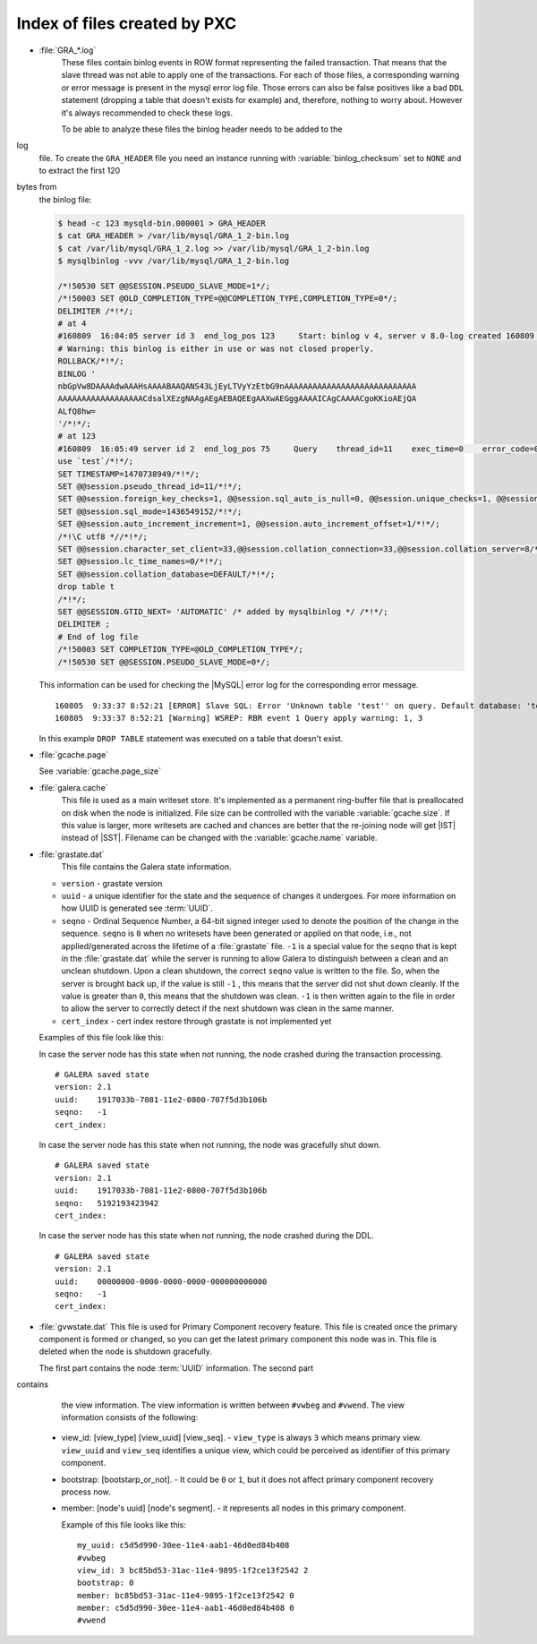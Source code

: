 .. _wsrep_file_index:

===============================
 Index of files created by PXC
===============================

* :file:`GRA_*.log`
   These files contain binlog events in ROW format representing the failed
   transaction. That means that the slave thread was not able to apply one of
   the transactions. For each of those files, a corresponding warning or error
   message is present in the mysql error log file. Those errors can also be
   false positives like a bad ``DDL`` statement (dropping  a table that doesn't
   exists for example) and, therefore, nothing to worry about. However it's
   always recommended to check these logs.

   To be able to analyze these files the binlog header needs to be added to the
log
   file. To create the ``GRA_HEADER`` file you need an instance running with
   :variable:`binlog_checksum` set to ``NONE`` and to extract the first 120
bytes from
   the binlog file:

   .. code-block:: bash

      $ head -c 123 mysqld-bin.000001 > GRA_HEADER
      $ cat GRA_HEADER > /var/lib/mysql/GRA_1_2-bin.log
      $ cat /var/lib/mysql/GRA_1_2.log >> /var/lib/mysql/GRA_1_2-bin.log
      $ mysqlbinlog -vvv /var/lib/mysql/GRA_1_2-bin.log

      /*!50530 SET @@SESSION.PSEUDO_SLAVE_MODE=1*/;
      /*!50003 SET @OLD_COMPLETION_TYPE=@@COMPLETION_TYPE,COMPLETION_TYPE=0*/;
      DELIMITER /*!*/;
      # at 4
      #160809  16:04:05 server id 3  end_log_pos 123     Start: binlog v 4, server v 8.0-log created 160809 16:04:05 at startup
      # Warning: this binlog is either in use or was not closed properly.
      ROLLBACK/*!*/;
      BINLOG '
      nbGpVw8DAAAAdwAAAHsAAAABAAQANS43LjEyLTVyYzEtbG9nAAAAAAAAAAAAAAAAAAAAAAAAAAAA
      AAAAAAAAAAAAAAAAAACdsalXEzgNAAgAEgAEBAQEEgAAXwAEGggAAAAICAgCAAAACgoKKioAEjQA
      ALfQ8hw=
      '/*!*/;
      # at 123
      #160809  16:05:49 server id 2  end_log_pos 75     Query    thread_id=11    exec_time=0    error_code=0
      use `test`/*!*/;
      SET TIMESTAMP=1470738949/*!*/;
      SET @@session.pseudo_thread_id=11/*!*/;
      SET @@session.foreign_key_checks=1, @@session.sql_auto_is_null=0, @@session.unique_checks=1, @@session.autocommit=1/*!*/;
      SET @@session.sql_mode=1436549152/*!*/;
      SET @@session.auto_increment_increment=1, @@session.auto_increment_offset=1/*!*/;
      /*!\C utf8 *//*!*/;
      SET @@session.character_set_client=33,@@session.collation_connection=33,@@session.collation_server=8/*!*/;
      SET @@session.lc_time_names=0/*!*/;
      SET @@session.collation_database=DEFAULT/*!*/;
      drop table t
      /*!*/;
      SET @@SESSION.GTID_NEXT= 'AUTOMATIC' /* added by mysqlbinlog */ /*!*/;
      DELIMITER ;
      # End of log file
      /*!50003 SET COMPLETION_TYPE=@OLD_COMPLETION_TYPE*/;
      /*!50530 SET @@SESSION.PSEUDO_SLAVE_MODE=0*/;

   This information can be used for checking the |MySQL| error log for the corresponding error message. ::

     160805  9:33:37 8:52:21 [ERROR] Slave SQL: Error 'Unknown table 'test'' on query. Default database: 'test'. Query: 'drop table test', Error_code: 1051
     160805  9:33:37 8:52:21 [Warning] WSREP: RBR event 1 Query apply warning: 1, 3

   In this example ``DROP TABLE`` statement was executed on a table that doesn't exist.


* :file:`gcache.page`

  See :variable:`gcache.page_size`  

  .. seealso::

     |percona| Database Performance Blog: All You Need to Know About GCache (Galera-Cache)
        https://www.percona.com/blog/2016/11/16/all-you-need-to-know-about-gcache-galera-cache/

.. _galera.cache: galera_cache

* :file:`galera.cache`
   This file is used as a main writeset store. It's implemented as a permanent
   ring-buffer file that is preallocated on disk when the node is initialized.
   File size can be controlled with the variable :variable:`gcache.size`. If
   this value is larger, more writesets are cached and chances are better that
   the re-joining node will get |IST| instead of |SST|. Filename can be changed
   with the :variable:`gcache.name` variable.

* :file:`grastate.dat`
   This file contains the Galera state information.

  * ``version`` - grastate version
  * ``uuid`` - a unique identifier for the state and the sequence of changes it
    undergoes. For more information on how UUID is generated see :term:`UUID`.
  * ``seqno`` - Ordinal Sequence Number, a 64-bit signed integer used to denote
    the position of the change in the sequence. ``seqno`` is ``0`` when no
    writesets have been generated or applied on that node, i.e., not
    applied/generated across the lifetime of a :file:`grastate` file. ``-1`` is
    a special value for the ``seqno`` that is kept in the :file:`grastate.dat`
    while the server is running to allow Galera to distinguish between a clean
    and an unclean shutdown. Upon a clean shutdown, the correct ``seqno`` value
    is written to the file. So, when the server is brought back up, if the
    value is still ``-1`` , this means that the server did not shut down
    cleanly. If the value is greater than ``0``, this means that the shutdown
    was clean. ``-1`` is then written again to the file in order to allow the
    server to correctly detect if the next shutdown was clean in the same
    manner.
  * ``cert_index`` - cert index restore through grastate is not implemented yet

  Examples of this file look like this:

  In case the server node has this state when not running, the node
  crashed during the transaction processing. ::

    # GALERA saved state
    version: 2.1
    uuid:    1917033b-7081-11e2-0800-707f5d3b106b
    seqno:   -1
    cert_index:

  In case the server node has this state when not running, the node was
  gracefully shut down. ::

    # GALERA saved state
    version: 2.1
    uuid:    1917033b-7081-11e2-0800-707f5d3b106b
    seqno:   5192193423942
    cert_index:

  In case the server node has this state when not running, the node
  crashed during the DDL. ::

    # GALERA saved state
    version: 2.1
    uuid:    00000000-0000-0000-0000-000000000000
    seqno:   -1
    cert_index:

* :file:`gvwstate.dat`
  This file is used for Primary Component recovery feature. This file is
  created once the primary component is formed or changed, so you can get the
  latest primary component this node was in. This file is deleted when the
  node is shutdown gracefully.

  The first part contains the node :term:`UUID` information. The second part
contains
  the view information. The view information is written between ``#vwbeg`` and
  ``#vwend``. The view information consists of the following:

 - view_id: [view_type] [view_uuid] [view_seq]. - ``view_type`` is always ``3``
   which means primary view. ``view_uuid`` and ``view_seq`` identifies a unique
   view, which could be perceived as identifier of this primary component.

 - bootstrap: [bootstarp_or_not]. - It could be ``0`` or ``1``, but it does not
   affect primary component recovery process now.

 - member: [node's uuid] [node's segment]. - it represents all nodes in this
   primary component.

   Example of this file looks like this: ::

    my_uuid: c5d5d990-30ee-11e4-aab1-46d0ed84b408
    #vwbeg
    view_id: 3 bc85bd53-31ac-11e4-9895-1f2ce13f2542 2
    bootstrap: 0
    member: bc85bd53-31ac-11e4-9895-1f2ce13f2542 0
    member: c5d5d990-30ee-11e4-aab1-46d0ed84b408 0
    #vwend
